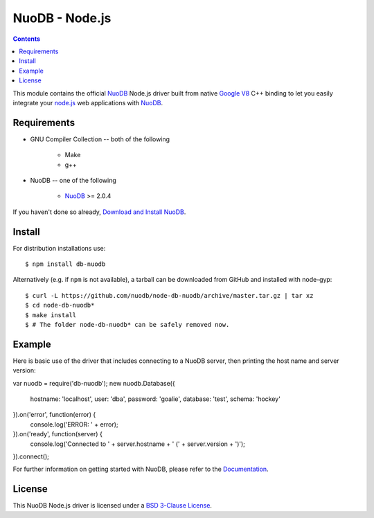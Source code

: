 ===============
NuoDB - Node.js
===============

.. image:: https://travis-ci.org/nuodb/node-db-nuodb.svg?branch=master
	:target: https://travis-ci.org/nuodb/node-db-nuodb 

.. contents::
This module contains the official NuoDB_ Node.js driver built from native `Google V8 <https://developers.google.com/v8/>`_ C++ binding to let you easily integrate your `node.js <http://www.nodejs.org>`_ web applications with NuoDB_.

Requirements
------------

* GNU Compiler Collection -- both of the following

 	- Make

 	- g++

* NuoDB -- one of the following

   - NuoDB_ >= 2.0.4

If you haven't done so already, `Download and Install NuoDB <http://dev.nuodb.com/download-nuodb/request/download/>`_.

Install
------------
For distribution installations use::

    $ npm install db-nuodb

Alternatively (e.g. if ``npm`` is not available), a tarball can be downloaded
from GitHub and installed with node-gyp::

    $ curl -L https://github.com/nuodb/node-db-nuodb/archive/master.tar.gz | tar xz
    $ cd node-db-nuodb*
    $ make install
    $ # The folder node-db-nuodb* can be safely removed now.

Example
------------
Here is basic use of the driver that includes connecting to a NuoDB server, then printing the host name and server version:

.. code:: javascript

var nuodb = require('db-nuodb');
new nuodb.Database({
    hostname: 'localhost',
    user: 'dba',
    password: 'goalie',
    database: 'test',
    schema: 'hockey'
}).on('error', function(error) {
    console.log('ERROR: ' + error);
}).on('ready', function(server) {
    console.log('Connected to ' + server.hostname + ' (' + server.version + ')');
}).connect();

For further information on getting started with NuoDB, please refer to the Documentation_.


License
------------
This NuoDB Node.js driver is licensed under a `BSD 3-Clause License <https://github.com/nuodb/node-db-nuodb/blob/master/LICENSE>`_.

.. _NuoDB: http://www.nuodb.com/ 
.. _Documentation: http://doc.nuodb.com/display/doc/
